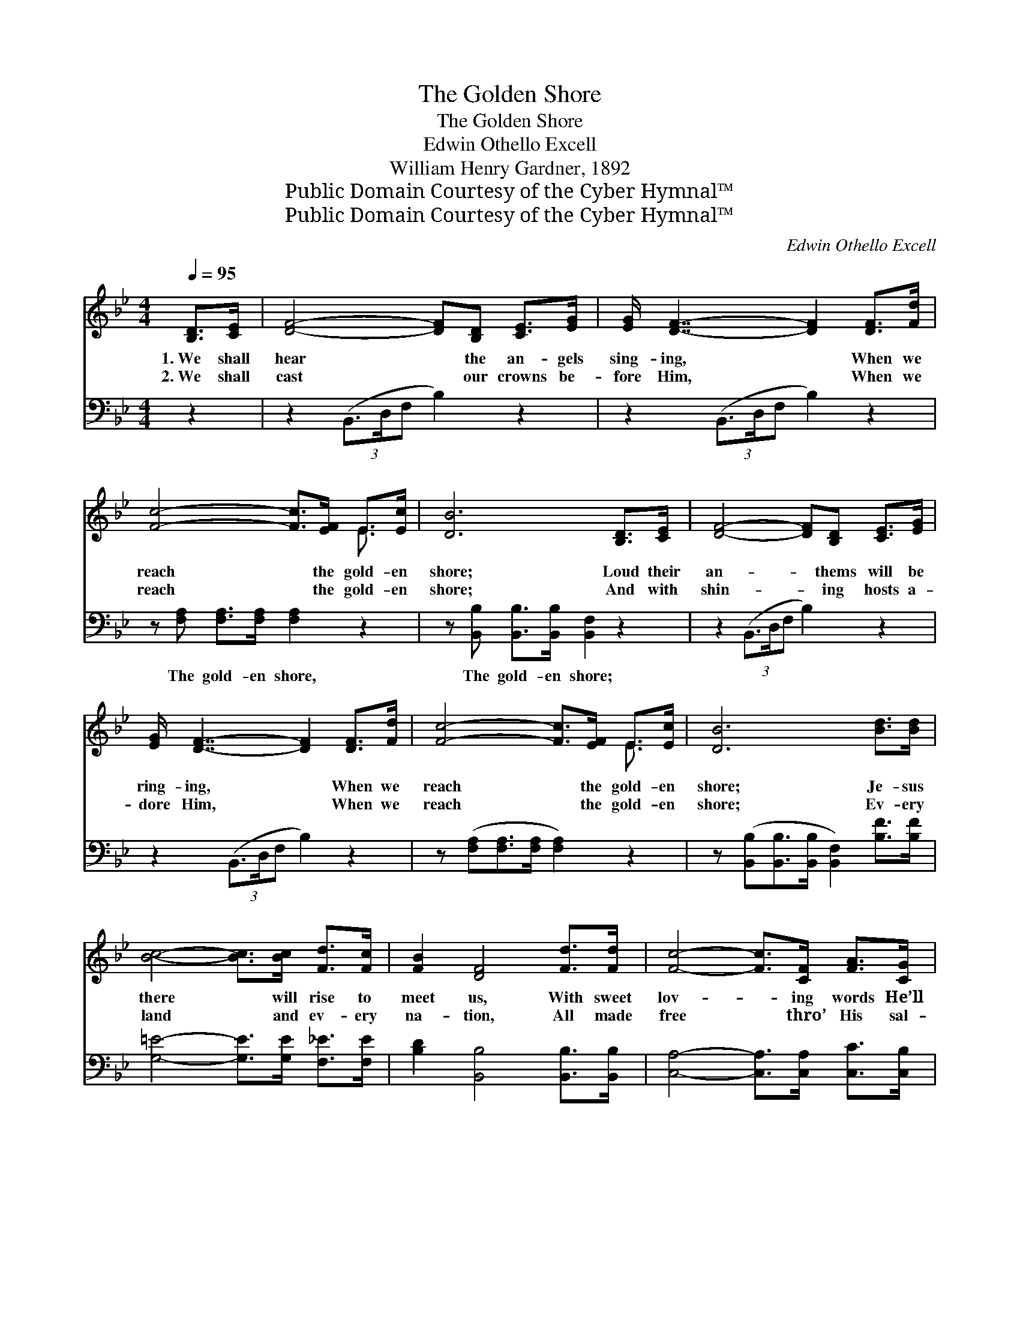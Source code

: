 X:1
T:The Golden Shore
T:The Golden Shore
T:Edwin Othello Excell
T:William Henry Gardner, 1892
T:Public Domain Courtesy of the Cyber Hymnal™
T:Public Domain Courtesy of the Cyber Hymnal™
C:Edwin Othello Excell
Z:Public Domain
Z:Courtesy of the Cyber Hymnal™
%%score ( 1 2 ) 3
L:1/8
Q:1/4=95
M:4/4
K:Bb
V:1 treble 
V:2 treble 
V:3 bass 
V:1
 [B,D]>[CE] | [DF]4- [DF][B,D] [CE]>[EG] | [EG]/ [DF]7/2- [DF]2 [DF]>[Fd] | %3
w: 1.~We shall|hear * the an- gels|sing- ing, * When we|
w: 2.~We shall|cast * our crowns be-|fore Him, * When we|
 [Fc]4- [Fc]>[EF] E>[Ec] | [DB]6 [B,D]>[CE] | [DF]4- [DF][B,D] [CE]>[EG] | %6
w: reach * the gold- en|shore; Loud their|an- * thems will be|
w: reach * the gold- en|shore; And with|shin- * ing hosts a-|
 [EG]/ [DF]7/2- [DF]2 [DF]>[Fd] | [Fc]4- [Fc]>[EF] E>[Ec] | [DB]6 [Bd]>[Bd] | %9
w: ring- ing, * When we|reach * the gold- en|shore; Je- sus|
w: dore Him, * When we|reach * the gold- en|shore; Ev- ery|
 [Bc]4- [Bc]>[Bc] [Fd]>[Fc] | [FB]2 [DF]4 [Fd]>[Fd] | [Fc]4- [Fc]>[CF] [FA]>[CG] | %12
w: there * will rise to|meet us, With sweet|lov- * ing words He’ll|
w: land * and ev- ery|na- tion, All made|free * thro’ His sal-|
 [CG]2 (z2 [B,D]>)[CE] x2 | [DF]4- [DF][B,D] [CE]>[EG] | [EG]/ [DF]3- [DF]2 [DF]>[Fd] | %15
w: greet * us,|And * be- side Him|He will * seat us,|
w: va- * tion,|Will * join in the|ac- cla- * ma- tion,|
 [Fc]4- [Fc]>[EF] E>[Ec] | [DB]6 |] %17
w: When * we reach the|gold-|
w: When * we reach the|gold-|
V:2
 x2 | x8 | x8 | x6 E3/2 x/ | x8 | x8 | x8 | x6 E3/2 x/ | x8 | x8 | x8 | x8 | x2 ([CF]4 E2) | x8 | %14
 x15/2 | x6 E3/2 x/ | x6 |] %17
V:3
 z2 | z2 (3(B,,3/2D,/F, B,2) z2 | z2 (3(B,,3/2D,/F, B,2) z2 | z [F,A,] [F,A,]>[F,A,] [F,A,]2 z2 | %4
w: |~ * * *|~ * * *|The gold- en shore,|
 z [B,,B,] [B,,B,]>[B,,B,] [B,,F,]2 z2 | z2 (3(B,,3/2D,/F, B,2) z2 | z2 (3(B,,3/2D,/F, B,2) z2 | %7
w: The gold- en shore;|~ * * *|~ * * *|
 z ([F,A,][F,A,]>[F,A,] [F,A,]2) z2 | z ([B,,B,][B,,B,]>[B,,B,] [B,,F,]2) [B,F]>[B,F] | %9
w: ~ * * *|~ * * * ~ ~|
 [G,=E]4- [G,E]>[G,E] [F,_E]>[F,E] | [B,D]2 [B,,B,]4 [B,,B,]>[B,,B,] | %11
w: ~ * ~ ~ ~|~ ~ ~ ~|
 [C,A,]4- [C,A,]>[C,A,] [C,C]>[C,B,] | [C,B,]2 [F,A,]4 [B,,B,]>[B,,F,] | %13
w: ~ * ~ ~ ~|~ ~ ~ ~|
 [B,,B,]4- [B,,B,][B,,F,] [B,,F,]>[B,,B,] | [B,,B,]/ [B,,B,]3- [B,,B,]2 z2 | %15
w: ~ * ~ ~ ~|~ ~ *|
 z [F,A,] [F,A,]>[F,A,] [F,A,]2 z2 | z [B,,B,] [B,,B,]>[B,,B,] [B,,F,]2 |] %17
w: The gold- en shore,|The gold- en shore;|

